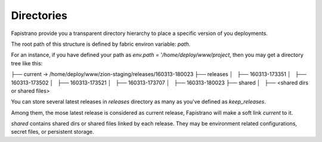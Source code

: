 Directories
===========

Fapistrano provide you a transparent directory hierarchy to place a specific version of you deployments.

The root path of this structure is defined by fabric environ variable: `path`.

For an instance, if you have defined your path as `env.path = '/home/deploy/www/project`, then you may get a directory tree like this::

├── current -> /home/deploy/www/zion-staging/releases/160313-180023
├── releases
│   ├── 160313-173351
│   ├── 160313-173502
│   ├── 160313-173521
│   ├── 160313-173707
│   ├── 160313-180023
├── shared
│   ├── <shared dirs or shared files>

You can store several latest releases in `releases` directory as many as you've defined as `keep_releases`.

Among them, the mose latest release is considered as current release, Fapistrano will make a soft link `current` to it.

`shared` contains shared dirs or shared files linked by each release. They may be environment related configurations, secret files, or persistent storage.
